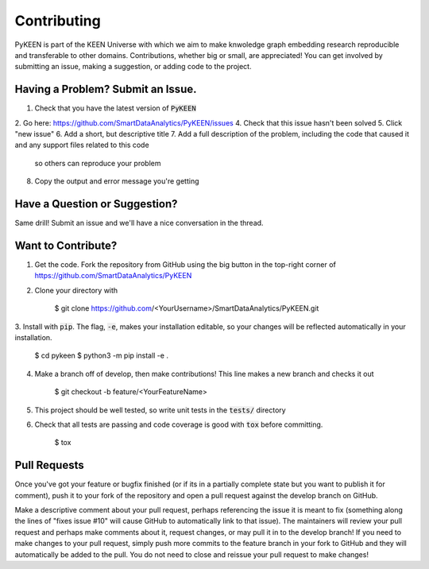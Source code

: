 Contributing
============
PyKEEN is part of the KEEN Universe with which we aim to make knwoledge graph embedding
research reproducible and transferable to other domains. Contributions, whether big or small, are appreciated!
You can get involved by submitting an issue, making a suggestion, or adding code to the project.


Having a Problem? Submit an Issue.
----------------------------------

1. Check that you have the latest version of :code:`PyKEEN`
2. Go here: https://github.com/SmartDataAnalytics/PyKEEN/issues
4. Check that this issue hasn't been solved
5. Click "new issue"
6. Add a short, but descriptive title
7. Add a full description of the problem, including the code that caused it and any support files related to this code
   so others can reproduce your problem
8. Copy the output and error message you're getting

Have a Question or Suggestion?
------------------------------

Same drill! Submit an issue and we'll have a nice conversation in the thread.

Want to Contribute?
-------------------

1. Get the code. Fork the repository from GitHub using the big button in the top-right corner of https://github.com/SmartDataAnalytics/PyKEEN
2. Clone your directory with

    $ git clone https://github.com/<YourUsername>/SmartDataAnalytics/PyKEEN.git

3. Install with :code:`pip`. The flag, :code:`-e`, makes your installation editable, so your changes will be reflected
automatically in your installation.

    $ cd pykeen
    $ python3 -m pip install -e .

4. Make a branch off of develop, then make contributions! This line makes a new branch and checks it out

    $ git checkout -b feature/<YourFeatureName>

5. This project should be well tested, so write unit tests in the :code:`tests/` directory
6. Check that all tests are passing and code coverage is good with :code:`tox` before committing.

    $ tox


Pull Requests
-------------

Once you've got your feature or bugfix finished (or if its in a partially complete state but you want to publish it
for comment), push it to your fork of the repository and open a pull request against the develop branch on GitHub.

Make a descriptive comment about your pull request, perhaps referencing the issue it is meant to fix
(something along the lines of "fixes issue #10" will cause GitHub to automatically link to that issue).
The maintainers will review your pull request and perhaps make comments about it, request changes, or may pull it in
to the develop branch! If you need to make changes to your pull request, simply push more commits to the feature branch
in your fork to GitHub and they will automatically be added to the pull. You do not need to close and reissue your
pull request to make changes!


